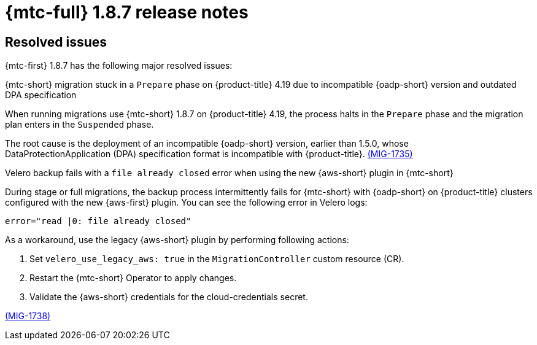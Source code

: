 // Module included in the following assemblies:
//
// * migration_toolkit_for_containers/mtc-release-notes-1-7.adoc

:_mod-docs-content-type: REFERENCE
[id="migration-mtc-release-notes-1-8-7_{context}"]
= {mtc-full} 1.8.7 release notes

[id="resolved-issues-1-8-7_{context}"]
== Resolved issues

{mtc-first} 1.8.7 has the following major resolved issues:

.{mtc-short} migration stuck in a `Prepare` phase on {product-title} 4.19 due to incompatible {oadp-short} version and outdated DPA specification

When running migrations use {mtc-short} 1.8.7 on {product-title} 4.19, the process halts in the `Prepare` phase and the migration plan enters in the `Suspended` phase.

The root cause is the deployment of an incompatible {oadp-short} version, earlier than 1.5.0, whose DataProtectionApplication (DPA) specification format is incompatible with {product-title}. link:https://issues.redhat.com/browse/MIG-1735[(MIG-1735)]

.Velero backup fails with a `file already closed` error when using the new {aws-short} plugin in {mtc-short}

During stage or full migrations, the backup process intermittently fails for {mtc-short} with {oadp-short} on {product-title} clusters configured with the new {aws-first} plugin. You can see the following error in Velero logs:

[source,terminal]
----
error="read |0: file already closed"
----

As a workaround, use the legacy {aws-short} plugin by performing following actions:

. Set `velero_use_legacy_aws: true` in the `MigrationController` custom resource (CR).

. Restart the {mtc-short} Operator to apply changes.

. Validate the {aws-short} credentials for the cloud-credentials secret.

link:https://issues.redhat.com/browse/MIG-1738[(MIG-1738)]
